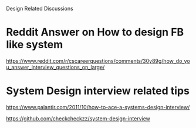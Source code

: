 Design Related Discussions

* Reddit Answer on How to design FB like system
https://www.reddit.com/r/cscareerquestions/comments/30y89g/how_do_you_answer_interview_questions_on_large/

* System Design interview related tips
https://www.palantir.com/2011/10/how-to-ace-a-systems-design-interview/

https://github.com/checkcheckzz/system-design-interview
